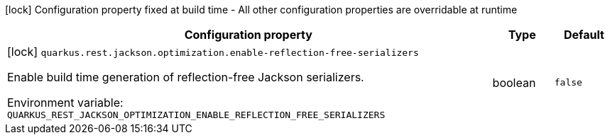 :summaryTableId: quarkus-rest-jackson_quarkus-rest
[.configuration-legend]
icon:lock[title=Fixed at build time] Configuration property fixed at build time - All other configuration properties are overridable at runtime
[.configuration-reference.searchable, cols="80,.^10,.^10"]
|===

h|[.header-title]##Configuration property##
h|Type
h|Default

a|icon:lock[title=Fixed at build time] [[quarkus-rest-jackson_quarkus-rest-jackson-optimization-enable-reflection-free-serializers]] [.property-path]##`quarkus.rest.jackson.optimization.enable-reflection-free-serializers`##

[.description]
--
Enable build time generation of reflection-free Jackson serializers.


ifdef::add-copy-button-to-env-var[]
Environment variable: env_var_with_copy_button:+++QUARKUS_REST_JACKSON_OPTIMIZATION_ENABLE_REFLECTION_FREE_SERIALIZERS+++[]
endif::add-copy-button-to-env-var[]
ifndef::add-copy-button-to-env-var[]
Environment variable: `+++QUARKUS_REST_JACKSON_OPTIMIZATION_ENABLE_REFLECTION_FREE_SERIALIZERS+++`
endif::add-copy-button-to-env-var[]
--
|boolean
|`false`

|===


:!summaryTableId:
